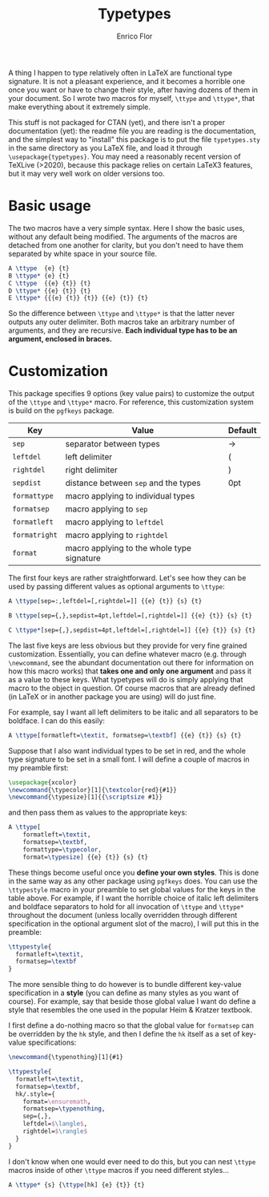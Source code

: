 #+title: Typetypes
#+author: Enrico Flor

A thing I happen to type relatively often in LaTeX are functional type
signature.  It is not a pleasant experience, and it becomes a horrible
one once you want or have to change their style, after having dozens
of them in your document.  So I wrote two macros for myself, ~\ttype~
and ~\ttype*~, that make everything about it extremely simple.

This stuff is not packaged for CTAN (yet), and there isn't a proper
documentation (yet): the readme file you are reading is the
documentation, and the simplest way to "install" this package is to
put the file ~typetypes.sty~ in the same directory as you LaTeX file,
and load it through ~\usepackage{typetypes}~.  You may need a reasonably
recent version of TeXLive (>2020), because this package relies on
certain LaTeX3 features, but it may very well work on older versions
too.
* Basic usage

The two macros have a very simple syntax.  Here I show the basic uses,
without any default being modified.  The arguments of the macros are
detached from one another for clarity, but you don't need to have them
separated by white space in your source file.

#+begin_src latex
A \ttype  {e} {t}
B \ttype* {e} {t}
C \ttype  {{e} {t}} {t}
D \ttype* {{e} {t}} {t}
E \ttype* {{{e} {t}} {t}} {{e} {t}} {t}
#+end_src

[[./figures/typetypes-1.png]]

So the difference between ~\ttype~ and ~\ttype*~ is that the latter never
outputs any outer delimiter.  Both macros take an arbitrary number of
arguments, and they are recursive.  *Each individual type has to be an
argument, enclosed in braces.*
* Customization
This package specifies 9 options (key value pairs) to customize the
output of the ~\ttype~ and ~\ttype*~ macro.  For reference, this
customization system is build on the ~pgfkeys~ package.

| Key         | Value                                      | Default |
|-------------+--------------------------------------------+---------|
| ~sep~         | separator between types                    | →       |
| ~leftdel~     | left delimiter                             | (       |
| ~rightdel~    | right delimiter                            | )       |
| ~sepdist~     | distance between ~sep~ and the types         | 0pt     |
| ~formattype~  | macro applying to individual types         |         |
| ~formatsep~   | macro applying to ~sep~                      |         |
| ~formatleft~  | macro applying to ~leftdel~                  |         |
| ~formatright~ | macro applying to ~rightdel~                 |         |
| ~format~      | macro applying to the whole type signature |         |

The first four keys are rather straightforward.  Let's see how they
can be used by passing different values as optional arguments to
~\ttype~:

#+begin_src latex
A \ttype[sep=:,leftdel=[,rightdel=]] {{e} {t}} {s} {t}

B \ttype[sep={,},sepdist=4pt,leftdel=[,rightdel=]] {{e} {t}} {s} {t}

C \ttype*[sep={,},sepdist=4pt,leftdel=[,rightdel=]] {{e} {t}} {s} {t}
#+end_src

[[./figures/typetypes-2.png]]

The last five keys are less obvious but they provide for very fine
grained customization.  Essentially, you can define whatever macro
(e.g. through ~\newcommand~, see the abundant documentation out there
for information on how this macro works) that *takes one and only one
argument* and pass it as a value to these keys.  What typetypes will do
is simply applying that macro to the object in question.  Of course
macros that are already defined (in LaTeX or in another package you
are using) will do just fine.

For example, say I want all left delimiters to be italic and all
separators to be boldface.  I can do this easily:

#+begin_src latex
A \ttype[formatleft=\textit, formatsep=\textbf] {{e} {t}} {s} {t}
#+end_src

[[./figures/typetypes-3.png]]

Suppose that I also want individual types to be set in red, and the
whole type signature to be set in a small font.  I will define a
couple of macros in my preamble first:

#+begin_src latex
\usepackage{xcolor}
\newcommand{\typecolor}[1]{\textcolor{red}{#1}}
\newcommand{\typesize}[1]{{\scriptsize #1}}
#+end_src

and then pass them as values to the appropriate keys:

#+begin_src latex
A \ttype[
    formatleft=\textit,
    formatsep=\textbf,
    formattype=\typecolor,
    format=\typesize] {{e} {t}} {s} {t}
#+end_src

[[./figures/typetypes-4.png]]

These things become useful once you *define your own styles*.  This is
done in the same way as any other package using ~pgfkeys~ does.  You can
use the ~\ttypestyle~ macro in your preamble to set global values for
the keys in the table above.  For example, if I want the horrible
choice of italic left delimiters and boldface separators to hold for
all invocation of ~\ttype~ and ~\ttype*~ throughout the document (unless
locally overridden through different specification in the optional
argument slot of the macro), I will put this in the preamble:

#+begin_src latex
\ttypestyle{
  formatleft=\textit,
  formatsep=\textbf
}
#+end_src

The more sensible thing to do however is to bundle different key-value
specification in a *style* (you can define as many styles as you want of
course).  For example, say that beside those global value I want do
define a style that resembles the one used in the popular Heim &
Kratzer textbook.

I first define a do-nothing macro so that the global value for
~formatsep~ can be overridden by the ~hk~ style, and then I define the ~hk~
itself as a set of key-value specifications:

#+begin_src latex
\newcommand{\typenothing}[1]{#1}

\ttypestyle{
  formatleft=\textit,
  formatsep=\textbf,
  hk/.style={
    format=\ensuremath,
    formatsep=\typenothing,
    sep={,},
    leftdel=$\langle$,
    rightdel=$\rangle$
  }
}
#+end_src

[[./figures/typetypes-5.png]]

I don't know when one would ever need to do this, but you can nest
~\ttype~ macros inside of other ~\ttype~ macros if you need different
styles...

#+begin_src latex
A \ttype* {s} {\ttype[hk] {e} {t}} {t}
#+end_src

[[./figures/typetypes-6.png]]
